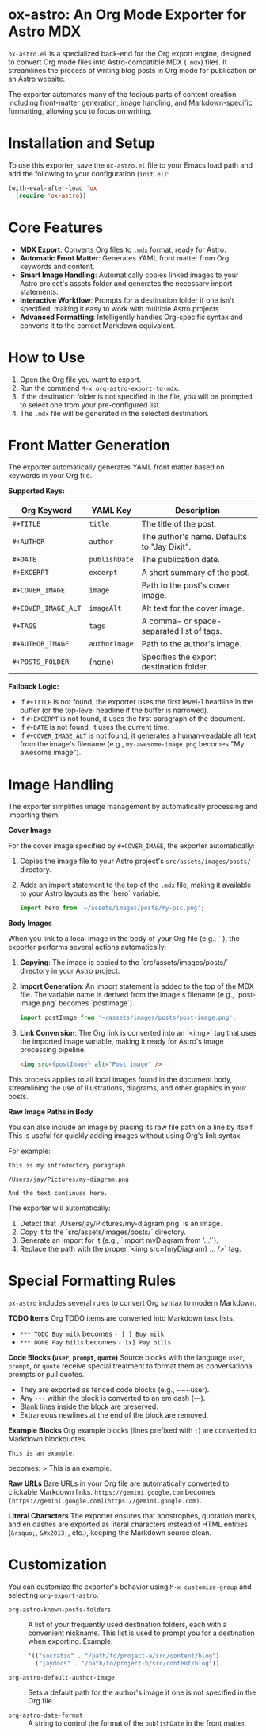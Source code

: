 * ox-astro: An Org Mode Exporter for Astro MDX

~ox-astro.el~ is a specialized back-end for the Org export engine, designed to convert Org mode files into Astro-compatible MDX (~.mdx~) files. It streamlines the process of writing blog posts in Org mode for publication on an Astro website.

The exporter automates many of the tedious parts of content creation, including front-matter generation, image handling, and Markdown-specific formatting, allowing you to focus on writing.

* Installation and Setup

To use this exporter, save the ~ox-astro.el~ file to your Emacs load path and add the following to your configuration (~init.el~):

#+begin_src emacs-lisp
(with-eval-after-load 'ox
  (require 'ox-astro))
#+end_src

* Core Features

- **MDX Export**: Converts Org files to ~.mdx~ format, ready for Astro.
- **Automatic Front Matter**: Generates YAML front matter from Org keywords and content.
- **Smart Image Handling**: Automatically copies linked images to your Astro project's assets folder and generates the necessary import statements.
- **Interactive Workflow**: Prompts for a destination folder if one isn't specified, making it easy to work with multiple Astro projects.
- **Advanced Formatting**: Intelligently handles Org-specific syntax and converts it to the correct Markdown equivalent.

* How to Use

1.  Open the Org file you want to export.
2.  Run the command ~M-x org-astro-export-to-mdx~.
3.  If the destination folder is not specified in the file, you will be prompted to select one from your pre-configured list.
4.  The ~.mdx~ file will be generated in the selected destination.

* Front Matter Generation

The exporter automatically generates YAML front matter based on keywords in your Org file.

**Supported Keys:**
| Org Keyword       | YAML Key    | Description                                 |
|-------------------+-------------+---------------------------------------------|
| ~#+TITLE~           | ~title~       | The title of the post.                      |
| ~#+AUTHOR~          | ~author~      | The author's name. Defaults to "Jay Dixit". |
| ~#+DATE~            | ~publishDate~ | The publication date.                       |
| ~#+EXCERPT~         | ~excerpt~     | A short summary of the post.                |
| ~#+COVER_IMAGE~     | ~image~       | Path to the post's cover image.             |
| ~#+COVER_IMAGE_ALT~ | ~imageAlt~    | Alt text for the cover image.               |
| ~#+TAGS~            | ~tags~        | A comma- or space-separated list of tags.   |
| ~#+AUTHOR_IMAGE~    | ~authorImage~ | Path to the author's image.                 |
| ~#+POSTS_FOLDER~    | (none)      | Specifies the export destination folder.    |

**Fallback Logic:**
- If ~#+TITLE~ is not found, the exporter uses the first level-1 headline in the buffer (or the top-level headline if the buffer is narrowed).
- If ~#+EXCERPT~ is not found, it uses the first paragraph of the document.
- If ~#+DATE~ is not found, it uses the current time.
- If ~#+COVER_IMAGE_ALT~ is not found, it generates a human-readable alt text from the image's filename (e.g., ~my-awesome-image.png~ becomes "My awesome image").

* Image Handling

The exporter simplifies image management by automatically processing and importing them.

**Cover Image**

For the cover image specified by ~#+COVER_IMAGE~, the exporter automatically:
1.  Copies the image file to your Astro project's ~src/assets/images/posts/~ directory.
2.  Adds an import statement to the top of the ~.mdx~ file, making it available to your Astro layouts as the `hero` variable.
   #+begin_src javascript
   import hero from '~/assets/images/posts/my-pic.png';
   #+end_src

**Body Images**

When you link to a local image in the body of your Org file (e.g., `[[file:./images/post-image.png]]`), the exporter performs several actions automatically:

1.  *Copying*: The image is copied to the `src/assets/images/posts/` directory in your Astro project.
2.  *Import Generation*: An import statement is added to the top of the MDX file. The variable name is derived from the image's filename (e.g., `post-image.png` becomes `postImage`).
    #+begin_src javascript
    import postImage from '~/assets/images/posts/post-image.png';
    #+end_src
3.  *Link Conversion*: The Org link is converted into an `<img>` tag that uses the imported image variable, making it ready for Astro's image processing pipeline.
    #+begin_src html
    <img src={postImage} alt="Post image" />
    #+end_src

This process applies to all local images found in the document body, streamlining the use of illustrations, diagrams, and other graphics in your posts.

**Raw Image Paths in Body**

You can also include an image by placing its raw file path on a line by itself. This is useful for quickly adding images without using Org's link syntax.

For example:
#+begin_example
This is my introductory paragraph.

/Users/jay/Pictures/my-diagram.png

And the text continues here.
#+end_example

The exporter will automatically:
1.  Detect that `/Users/jay/Pictures/my-diagram.png` is an image.
2.  Copy it to the `src/assets/images/posts/` directory.
3.  Generate an import for it (e.g., `import myDiagram from '...'`).
4.  Replace the path with the proper `<img src={myDiagram} ... />` tag.

* Special Formatting Rules

~ox-astro~ includes several rules to convert Org syntax to modern Markdown.

**TODO Items**
Org TODO items are converted into Markdown task lists.
- ~*** TODO Buy milk~ becomes ~- [ ] Buy milk~
- ~*** DONE Pay bills~ becomes ~- [x] Pay bills~

**Code Blocks (~user~, ~prompt~, ~quote~)**
Source blocks with the language ~user~, ~prompt~, or ~quote~ receive special treatment to format them as conversational prompts or pull quotes.
- They are exported as fenced code blocks (e.g., ~~~user).
- Any ~---~ within the block is converted to an em dash (—).
- Blank lines inside the block are preserved.
- Extraneous newlines at the end of the block are removed.

**Example Blocks**
Org example blocks (lines prefixed with ~:~) are converted to Markdown blockquotes.
: This is an example.
becomes:
> This is an example.

**Raw URLs**
Bare URLs in your Org file are automatically converted to clickable Markdown links.
~https://gemini.google.com~ becomes ~[https://gemini.google.com](https://gemini.google.com)~.

**Literal Characters**
The exporter ensures that apostrophes, quotation marks, and en dashes are exported as literal characters instead of HTML entities (~&rsquo;~, ~&#x2013;~, etc.), keeping the Markdown source clean.

* Customization

You can customize the exporter's behavior using ~M-x customize-group~ and selecting ~org-export-astro~.

- ~org-astro-known-posts-folders~ :: A list of your frequently used destination folders, each with a convenient nickname. This list is used to prompt you for a destination when exporting.
  Example:
  #+begin_src emacs-lisp
  '(("socratic" . "/path/to/project-a/src/content/blog")
    ("jaydocs" . "/path/to/project-b/src/content/blog"))
  #+end_src

- ~org-astro-default-author-image~ :: Sets a default path for the author's image if one is not specified in the Org file.

- ~org-astro-date-format~ :: A string to control the format of the ~publishDate~ in the front matter.
